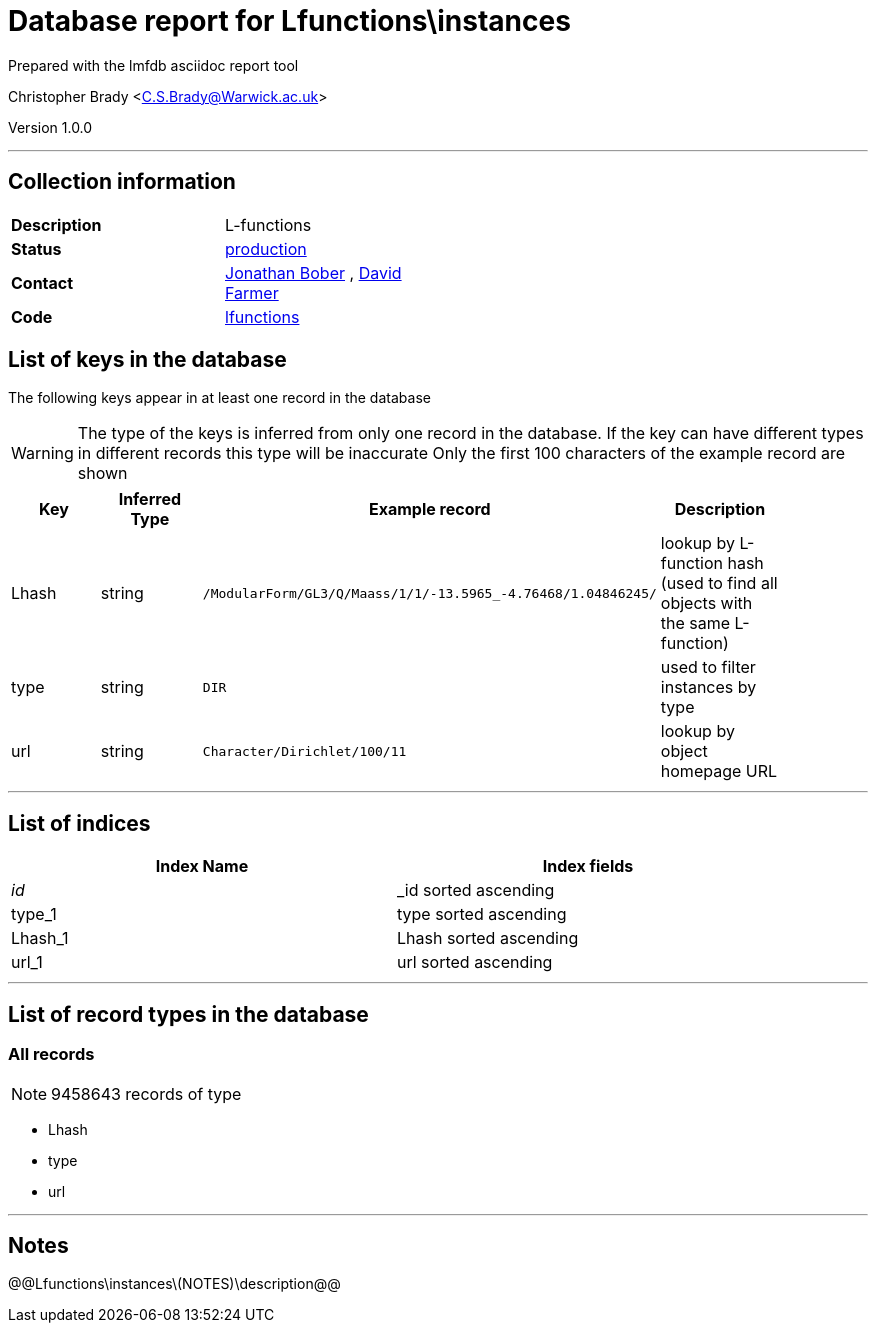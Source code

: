 = Database report for Lfunctions\instances =

Prepared with the lmfdb asciidoc report tool

Christopher Brady <C.S.Brady@Warwick.ac.uk>

Version 1.0.0

'''

== Collection information ==

[width="50%", ]
|==============================
a|*Description* a| L-functions
a|*Status* a| http://www.lmfdb.org/L/[production]
a|*Contact* a| https://github.com/jwbober[Jonathan Bober] , https://github.com/davidfarmer[David Farmer]
a|*Code* a| https://github.com/LMFDB/lmfdb/tree/master/lmfdb/lfunctions[lfunctions]
|==============================

== List of keys in the database ==

The following keys appear in at least one record in the database

[WARNING]
====
The type of the keys is inferred from only one record in the database. If the key can have different types in different records this type will be inaccurate
Only the first 100 characters of the example record are shown
====

[width="90%", options="header", ]
|==============================
a|Key a| Inferred Type a| Example record a| Description
a|Lhash a| string a| `/ModularForm/GL3/Q/Maass/1/1/-13.5965_-4.76468/1.04846245/`
 a| lookup by L-function hash (used to find all objects with the same L-function)
a|type a| string a| `DIR`
 a| used to filter instances by type
a|url a| string a| `Character/Dirichlet/100/11`
 a| lookup by object homepage URL
|==============================

'''

== List of indices ==

[width="90%", options="header", ]
|==============================
a|Index Name a| Index fields
a|_id_ a| _id sorted ascending
a|type_1 a| type sorted ascending
a|Lhash_1 a| Lhash sorted ascending
a|url_1 a| url sorted ascending
|==============================

'''

== List of record types in the database ==

****
[discrete]
=== All records ===

[NOTE]
====
9458643 records of type
====

* Lhash 
* type 
* url 



****

'''

== Notes ==

@@Lfunctions\instances\(NOTES)\description@@

